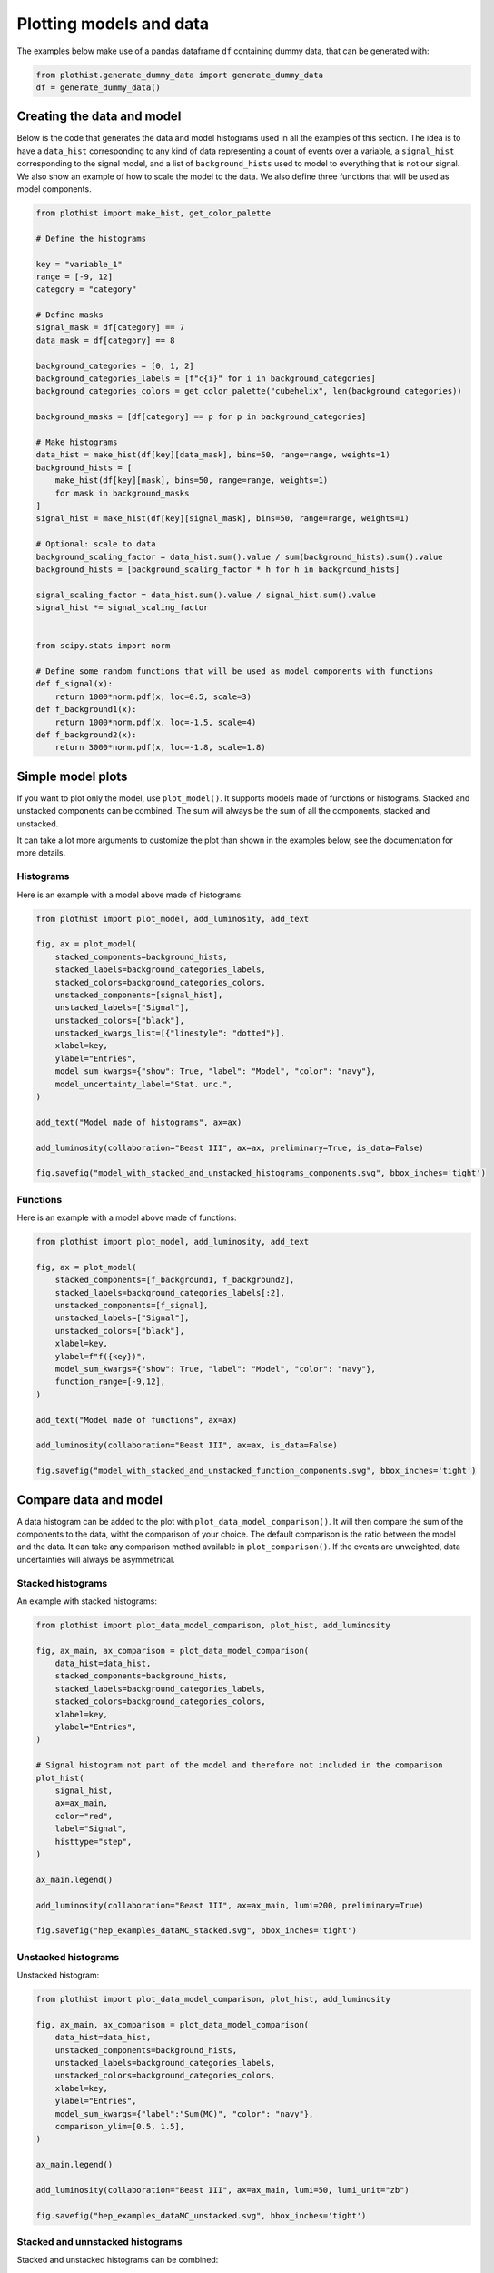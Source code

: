 .. _advanced-model_examples-label:

========================
Plotting models and data
========================

The examples below make use of a pandas dataframe ``df`` containing dummy data, that can be generated with:

.. code-block:: python

    from plothist.generate_dummy_data import generate_dummy_data
    df = generate_dummy_data()


Creating the data and model
===========================

Below is the code that generates the data and model histograms used in all the examples of this section. The idea is to have a ``data_hist`` corresponding to any kind of data representing a count of events over a variable, a ``signal_hist`` corresponding to the signal model, and a list of ``background_hists`` used to model to everything that is not our signal. We also show an example of how to scale the model to the data. We also define three functions that will be used as model components.

.. code-block:: python

    from plothist import make_hist, get_color_palette

    # Define the histograms

    key = "variable_1"
    range = [-9, 12]
    category = "category"

    # Define masks
    signal_mask = df[category] == 7
    data_mask = df[category] == 8

    background_categories = [0, 1, 2]
    background_categories_labels = [f"c{i}" for i in background_categories]
    background_categories_colors = get_color_palette("cubehelix", len(background_categories))

    background_masks = [df[category] == p for p in background_categories]

    # Make histograms
    data_hist = make_hist(df[key][data_mask], bins=50, range=range, weights=1)
    background_hists = [
        make_hist(df[key][mask], bins=50, range=range, weights=1)
        for mask in background_masks
    ]
    signal_hist = make_hist(df[key][signal_mask], bins=50, range=range, weights=1)

    # Optional: scale to data
    background_scaling_factor = data_hist.sum().value / sum(background_hists).sum().value
    background_hists = [background_scaling_factor * h for h in background_hists]

    signal_scaling_factor = data_hist.sum().value / signal_hist.sum().value
    signal_hist *= signal_scaling_factor


    from scipy.stats import norm

    # Define some random functions that will be used as model components with functions
    def f_signal(x):
        return 1000*norm.pdf(x, loc=0.5, scale=3)
    def f_background1(x):
        return 1000*norm.pdf(x, loc=-1.5, scale=4)
    def f_background2(x):
        return 3000*norm.pdf(x, loc=-1.8, scale=1.8)



Simple model plots
==================

If you want to plot only the model, use ``plot_model()``. It supports models made of functions or histograms. Stacked and unstacked components can be combined. The sum will always be the sum of all the components, stacked and unstacked.

It can take a lot more arguments to customize the plot than shown in the examples below, see the documentation for more details.

Histograms
----------

Here is an example with a model above made of histograms:

.. code-block:: python

    from plothist import plot_model, add_luminosity, add_text

    fig, ax = plot_model(
        stacked_components=background_hists,
        stacked_labels=background_categories_labels,
        stacked_colors=background_categories_colors,
        unstacked_components=[signal_hist],
        unstacked_labels=["Signal"],
        unstacked_colors=["black"],
        unstacked_kwargs_list=[{"linestyle": "dotted"}],
        xlabel=key,
        ylabel="Entries",
        model_sum_kwargs={"show": True, "label": "Model", "color": "navy"},
        model_uncertainty_label="Stat. unc.",
    )

    add_text("Model made of histograms", ax=ax)

    add_luminosity(collaboration="Beast III", ax=ax, preliminary=True, is_data=False)

    fig.savefig("model_with_stacked_and_unstacked_histograms_components.svg", bbox_inches='tight')

.. image:: ../img/model_with_stacked_and_unstacked_histograms_components.svg
   :alt: Plot of a model with stacked and unstacked histograms components
   :width: 500


Functions
---------

Here is an example with a model above made of functions:

.. code-block:: python

    from plothist import plot_model, add_luminosity, add_text

    fig, ax = plot_model(
        stacked_components=[f_background1, f_background2],
        stacked_labels=background_categories_labels[:2],
        unstacked_components=[f_signal],
        unstacked_labels=["Signal"],
        unstacked_colors=["black"],
        xlabel=key,
        ylabel=f"f({key})",
        model_sum_kwargs={"show": True, "label": "Model", "color": "navy"},
        function_range=[-9,12],
    )

    add_text("Model made of functions", ax=ax)

    add_luminosity(collaboration="Beast III", ax=ax, is_data=False)

    fig.savefig("model_with_stacked_and_unstacked_function_components.svg", bbox_inches='tight')

.. image:: ../img/model_with_stacked_and_unstacked_function_components.svg
   :alt: Plot of a model with stacked and unstacked function components
   :width: 500



Compare data and model
======================

A data histogram can be added to the plot with ``plot_data_model_comparison()``. It will then compare the sum of the components to the data, witht the comparison of your choice. The default comparison is the ratio between the model and the data. It can take any comparison method available in ``plot_comparison()``. If the events are unweighted, data uncertainties will always be asymmetrical.

Stacked histograms
------------------

An example with stacked histograms:

.. code-block:: python

    from plothist import plot_data_model_comparison, plot_hist, add_luminosity

    fig, ax_main, ax_comparison = plot_data_model_comparison(
        data_hist=data_hist,
        stacked_components=background_hists,
        stacked_labels=background_categories_labels,
        stacked_colors=background_categories_colors,
        xlabel=key,
        ylabel="Entries",
    )

    # Signal histogram not part of the model and therefore not included in the comparison
    plot_hist(
        signal_hist,
        ax=ax_main,
        color="red",
        label="Signal",
        histtype="step",
    )

    ax_main.legend()

    add_luminosity(collaboration="Beast III", ax=ax_main, lumi=200, preliminary=True)

    fig.savefig("hep_examples_dataMC_stacked.svg", bbox_inches='tight')


.. image:: ../img/hep_examples_dataMC_stacked.svg
   :alt: Data/model comparison, stacked plot
   :width: 500


Unstacked histograms
--------------------

Unstacked histogram:

.. code-block:: python

    from plothist import plot_data_model_comparison, plot_hist, add_luminosity

    fig, ax_main, ax_comparison = plot_data_model_comparison(
        data_hist=data_hist,
        unstacked_components=background_hists,
        unstacked_labels=background_categories_labels,
        unstacked_colors=background_categories_colors,
        xlabel=key,
        ylabel="Entries",
        model_sum_kwargs={"label":"Sum(MC)", "color": "navy"},
        comparison_ylim=[0.5, 1.5],
    )

    ax_main.legend()

    add_luminosity(collaboration="Beast III", ax=ax_main, lumi=50, lumi_unit="zb")

    fig.savefig("hep_examples_dataMC_unstacked.svg", bbox_inches='tight')


.. image:: ../img/hep_examples_dataMC_unstacked.svg
   :alt: Data/model comparison, stacked plot
   :width: 500


Stacked and unnstacked histograms
---------------------------------

Stacked and unstacked histograms can be combined:

.. code-block:: python

    from plothist import plot_data_model_comparison, add_luminosity

    fig, ax_main, ax_comparison = plot_data_model_comparison(
        data_hist=data_hist,
        stacked_components=background_hists[:2],
        stacked_labels=background_categories_labels[:2],
        stacked_colors=background_categories_colors[:2],
        unstacked_components=background_hists[2:],
        unstacked_labels=background_categories_labels[2:],
        unstacked_colors=background_categories_colors[2:],
        xlabel=key,
        ylabel="Entries",
        model_sum_kwargs={"show": True, "label": "Sum(MC)", "color": "navy"},
        comparison_ylim=(0.5, 1.5),
    )

    add_luminosity(collaboration="Beast III", ax=ax_main, lumi=50, lumi_unit="zb")

    fig.savefig("hep_examples_dataMC_stacked_unstacked.svg", bbox_inches='tight')

.. image:: ../img/hep_examples_dataMC_stacked_unstacked.svg
   :alt: Data/model comparison, stacked and unstacked plot with histograms
   :width: 500

Models made of functions
------------------------

The function ``plot_data_model_comparison()`` can also be used to compare data and functions:

.. code-block:: python

    from plothist import plot_data_model_comparison

    fig, ax_main, ax_comparison = plot_data_model_comparison(
        data_hist=data_hist,
        stacked_components=[f_background1, f_background2],
        stacked_labels=["c0", "c1"],
        unstacked_components=[f_signal],
        unstacked_labels=["Signal"],
        unstacked_colors=["#8EBA42"],
        xlabel=key,
        ylabel="Entries",
        model_sum_kwargs={"show": True, "label": "Model", "color": "navy"},
        comparison="pull"
    )

    add_luminosity(collaboration="Beast III", ax=ax_main, lumi=50, lumi_unit="zb")

    fig.savefig("ratio_data_vs_model_with_stacked_and_unstacked_function_components.svg", bbox_inches='tight')

.. image:: ../img/ratio_data_vs_model_with_stacked_and_unstacked_function_components.svg
   :alt: Data/Model comparison, model with stacked and unstacked function components
   :width: 500


Model uncertainty
-----------------

As said ealier, the comparison function can take any comparison method available in ``plot_comparison()``. To use pulls instead of the ratio to compare the histograms:

.. code-block:: python

    from plothist import plot_data_model_comparison, add_luminosity

    fig, ax_main, ax_comparison = plot_data_model_comparison(
        data_hist=data_hist,
        stacked_components=background_hists,
        stacked_labels=background_categories_labels,
        stacked_colors=background_categories_colors,
        xlabel=f"${key}\,\,[TeV/c^2]$",
        ylabel="Candidates per 0.42 $TeV/c^2$",
        comparison="pull",
    )

    add_luminosity(collaboration="Beast III", ax=ax_main, lumi="(1 + 0.74)", lumi_unit="ab")

    fig.savefig("hep_examples_dataMC_pull.svg", bbox_inches='tight')


.. image:: ../img/hep_examples_dataMC_pull.svg
   :alt: Data/model comparison with pull, stacked plot
   :width: 500


Now, if you do not want to show and take into account the model uncertainties, setting ``model_uncertainty`` to ``False`` remove them and updates the definition of the pulls:

.. code-block:: python

    from plothist import plot_data_model_comparison, add_luminosity

    fig, ax_main, ax_comparison = plot_data_model_comparison(
        data_hist=data_hist,
        stacked_components=background_hists,
        stacked_labels=background_categories_labels,
        stacked_colors=background_categories_colors,
        xlabel=f"${key}\,\,[eV/c^2]$",
        ylabel="Hits in the LMN per $4.2\\times 10^{-1}\,\,eV/c^2$",
        comparison="pull",
        model_uncertainty=False # <--
    )
    add_luminosity(collaboration="Beast III", ax=ax_main, lumi=8.2, lumi_unit="zb", preliminary=True)

    fig.savefig("hep_examples_dataMC_pull_no_MC_stat_unc.svg", bbox_inches='tight')


.. image:: ../img/hep_examples_dataMC_pull_no_MC_stat_unc.svg
   :alt: Data/model comparison with pull, no model stat. unc., stacked plot
   :width: 500



Comparison overview
===================

Here are a series of examples showing complex plots resuming all the possible comparisons between data and model. The idea is to show how to use ``plot_comparison()`` and ``plot_data_model_comparison()`` to make the plots shown in the examples below. The plots are a bit more complex than the ones shown above, but the code to produce them is still quite simple.


All the different comparisons
-----------------------------

Below is shown how to make a plot with all the possible comparisons between data and model. The idea is to use ``plot_data_model_comparison()`` to make the plot with the ratio comparison, and then use ``plot_comparison()`` to add the other comparisons. The ``plot_comparison()`` function can take a ``fig`` and ``ax`` argument to add the comparison to an existing figure. The ``plot_data_model_comparison()`` function returns the figure and axes used to make the plot, so we can use them to add the other comparisons.

.. code-block:: python

    from plothist import (
        create_comparison_figure,
        plot_data_model_comparison,
        add_text,
        set_fitting_ylabel_fontsize,
        plot_comparison
    )
    import matplotlib.pyplot as plt

    fig, axes = create_comparison_figure(
        figsize=(6, 11),
        nrows=5,
        gridspec_kw={"height_ratios": [3.3, 1, 1, 1, 1]},
        hspace=0.3,
    )
    background_sum = sum(background_hists)

    fig, ax_main, ax_comparison = plot_data_model_comparison(
            data_hist=data_hist,
            stacked_components=background_hists,
            stacked_labels=background_categories_labels,
            stacked_colors=background_categories_colors,
            xlabel="",
            ylabel="Entries",
            comparison="ratio",
            fig=fig,
            ax_main=axes[0],
            ax_comparison=axes[1],
        )

    add_text(f'  $\mathbf{{→}}$ comparison = "ratio"', ax=ax_comparison, fontsize=13)

    for k_comp, comparison in enumerate(["pull", "relative_difference", "difference"], start=2):

        ax_comparison = axes[k_comp]

        plot_comparison(
            data_hist,
            background_sum,
            ax=ax_comparison,
            comparison=comparison,
            xlabel="",
            h1_label="Data",
            h2_label="Pred.",
            ratio_uncertainty="split",
            hist_1_uncertainty="asymmetrical",
        )
        add_text(f'  $\mathbf{{→}}$ comparison = "{comparison}"', ax=ax_comparison, fontsize=13)
        set_fitting_ylabel_fontsize(ax_comparison)

    axes[-1].set_xlabel(key)

    fig.savefig("hep_all_comparisons.svg", bbox_inches="tight")


.. image:: ../img/hep_all_comparisons.svg
   :alt: Data/model comparison with all comparisons, stacked plot
   :width: 500


No model uncertainties
----------------------


Same example plot but we remove the statistical uncertainties of the model by adding ``model_uncertainty=False`` in ``plot_data_model_comparison()`` and pass a model histogram without uncertainties to ``plot_comparison()``:

.. code-block:: python

    from plothist import (
        create_comparison_figure,
        plot_data_model_comparison,
        add_text,
        set_fitting_ylabel_fontsize,
        plot_comparison
    )
    import matplotlib.pyplot as plt
    import numpy as np

    fig, axes = create_comparison_figure(
        figsize=(6, 11),
        nrows=5,
        gridspec_kw={"height_ratios": [3.3, 1, 1, 1, 1]},
        hspace=0.3,
    )
    background_sum = sum(background_hists)

    fig, ax_main, ax_comparison = plot_data_model_comparison(
            data_hist=data_hist,
            stacked_components=background_hists,
            stacked_labels=background_categories_labels,
            stacked_colors=background_categories_colors,
            xlabel="",
            ylabel="Entries",
            model_uncertainty=False, # <--
            comparison="ratio",
            fig=fig,
            ax_main=axes[0],
            ax_comparison=axes[1],
        )

    add_text(f'  $\mathbf{{→}}$ comparison = "ratio"', ax=ax_comparison, fontsize=13)

    for k_comp, comparison in enumerate(["pull", "relative_difference", "difference"], start=2):

        ax_comparison = axes[k_comp]

        # Copy the original histogram and set the uncertainties of the copy to 0.
        background_sum_copy = background_sum.copy()
        background_sum_copy[:] = np.c_[
        background_sum_copy.values(), np.zeros_like(background_sum_copy.values())
        ]

        plot_comparison(
            data_hist,
            background_sum_copy,
            ax=ax_comparison,
            comparison=comparison,
            xlabel="",
            h1_label="Data",
            h2_label="Pred.",
            ratio_uncertainty="split",
            hist_1_uncertainty="asymmetrical",
        )
        if comparison == "pull":
            # Since the uncertainties of the model are neglected, the pull label is "(Data - Pred.)/sigma_Data"
            ax_comparison.set_ylabel(r"$\frac{Data-Pred.}{\sigma_{Data}}$")
        add_text(f'  $\mathbf{{→}}$ comparison = "{comparison}"', ax=ax_comparison, fontsize=13)
        set_fitting_ylabel_fontsize(ax_comparison)

    axes[-1].set_xlabel(key)

    fig.savefig("hep_all_comparisons_no_stat_MC_unc.svg", bbox_inches="tight")



.. image:: ../img/hep_all_comparisons_no_stat_MC_unc.svg
   :alt: Data/model comparison with all comparisons, no model uncertainties, stacked plot
   :width: 500


Ratio options
-------------

For ``ratio`` or ``relative_difference``, the uncertainties can be split between model and data (default option) or both can be added to the ratio uncertainty (``ratio_uncertainty="uncorrelated"``). Here are all the possible options:

.. code-block:: python

    from plothist import (
        create_comparison_figure,
        plot_data_model_comparison,
        add_text,
        set_fitting_ylabel_fontsize,
        plot_comparison
    )
    import numpy as np
    import matplotlib.pyplot as plt

    fig, axes = create_comparison_figure(
        figsize=(6, 11),
        nrows=5,
        gridspec_kw={"height_ratios": [3.3, 1, 1, 1, 1]},
        hspace=0.3,
    )

    background_sum = sum(background_hists)

    fig, ax_main, ax_comparison = plot_data_model_comparison(
            data_hist=data_hist,
            stacked_components=background_hists,
            stacked_labels=background_categories_labels,
            stacked_colors=background_categories_colors,
            xlabel="",
            ylabel="Entries",
            comparison="ratio",
            ratio_uncertainty="split",
            fig=fig,
            ax_main=axes[0],
            ax_comparison=axes[1],
        )

    add_text(
        f'  $\mathbf{{→}}$ comparison = "ratio", \n  $\mathbf{{→}}$ ratio_uncertainty="split", model_uncertainty = True',
        ax=ax_comparison,
        fontsize=10,
    )

    for k_comp, (ratio_uncertainty, model_uncertainty) in enumerate([
        ("uncorrelated", True),
        ("split", False),
        ("uncorrelated", False),
        ], start=2):

        ax_comparison = axes[k_comp]

        # When the uncertainties on the model are neglected, copy the original histogram and set the uncertainties of the copy to 0.
        background_sum_copy = background_sum.copy()
        if not model_uncertainty:
            background_sum_copy[:] = np.c_[
            background_sum_copy.values(), np.zeros_like(background_sum_copy.values())
        ]

        plot_comparison(
            data_hist,
            background_sum_copy,
            ax=ax_comparison,
            comparison="ratio",
            xlabel="",
            h1_label="Data",
            h2_label="Pred.",
            ratio_uncertainty=ratio_uncertainty,
            hist_1_uncertainty="asymmetrical",
        )
        add_text(
            f'  $\mathbf{{→}}$ comparison = "ratio", \n  $\mathbf{{→}}$ ratio_uncertainty="{ratio_uncertainty}", model_uncertainty = {model_uncertainty}',
            ax=ax_comparison,
            fontsize=10,
        )
        set_fitting_ylabel_fontsize(ax_comparison)

    axes[-1].set_xlabel(key)

    fig.savefig("hep_comparisons_ratio_options.svg", bbox_inches="tight")



.. image:: ../img/hep_comparisons_ratio_options.svg
   :alt: Data/model comparison with all comparisons option for ratio
   :width: 500


Advanced
========

Flatten 2D variable
-------------------

Compare data and stacked histogram for a flatten 2D variable:

.. code-block:: python

    from plothist import (
        make_2d_hist,
        get_color_palette,
        plot_data_model_comparison,
        add_luminosity,
        flatten_2d_hist,
        plot_hist
    )

    # Define the histograms

    key1 = "variable_1"
    key2 = "variable_2"
    # Bins [-10,0], [0,10] for variable 1,
    # and bins [-10,-5], [-5,0], [0,5], [5,10] for variable 2
    bins = [[-10, 0, 10], [-10, -5, 0, 5, 10]]
    category = "category"

    # Define datasets

    signal_mask = df[category] == 7
    data_mask = df[category] == 8

    background_categories = [0, 1, 2, 3, 4, 5, 6]
    background_categories_labels = [f"c{i}" for i in background_categories]
    background_categories_colors = get_color_palette("cubehelix", len(background_categories))

    background_masks = [df[category] == p for p in background_categories]

    # Make histograms

    data_hist = make_2d_hist(
        [df[key][data_mask] for key in [key1, key2]], bins=bins, weights=1
    )
    background_hists = [
        make_2d_hist([df[key][mask] for key in [key1, key2]], bins=bins, weights=1)
        for mask in background_masks
    ]
    signal_hist = make_2d_hist(
        [df[key][signal_mask] for key in [key1, key2]], bins=bins, weights=1
    )

    # Flatten the 2D histograms
    data_hist = flatten_2d_hist(data_hist)
    background_hists = [flatten_2d_hist(h) for h in background_hists]
    signal_hist = flatten_2d_hist(signal_hist)

    # Compare data and stacked histogram
    fig, ax_main, ax_comparison = plot_data_model_comparison(
        data_hist=data_hist,
        stacked_components=background_hists,
        stacked_labels=background_categories_labels,
        stacked_colors=background_categories_colors,
        xlabel=rf"({key1} $\times$ {key2}) bin",
        ylabel="Entries",
    )

    plot_hist(
        signal_hist,
        ax=ax_main,
        color="red",
        label="Signal",
        histtype="step",
    )

    add_luminosity(collaboration="Beast III", ax=ax_main, lumi=50, lumi_unit="zb")
    ax_main.legend(ncol=3, fontsize=10, loc="upper left")

    fig.savefig("hep_examples_dataMC_flatten2D.svg", bbox_inches='tight')


.. image:: ../img/hep_examples_dataMC_flatten2D.svg
   :alt: Data/model comparison, flatten variable
   :width: 500

